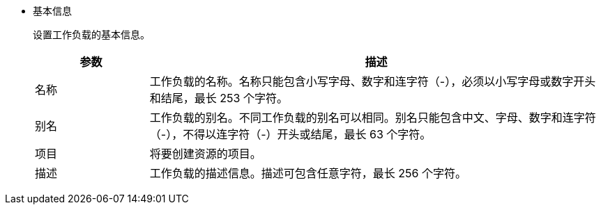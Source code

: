 // :ks_include_id: aaa01b3ba5d6460b9ee0d50de5a5def9
* 基本信息
+
--
设置工作负载的基本信息。

[%header,cols="1a,4a"]
|===
|参数 |描述

|名称
|工作负载的名称。名称只能包含小写字母、数字和连字符（-），必须以小写字母或数字开头和结尾，最长 253 个字符。

|别名
|工作负载的别名。不同工作负载的别名可以相同。别名只能包含中文、字母、数字和连字符（-），不得以连字符（-）开头或结尾，最长 63 个字符。

ifndef::kubefed[]
|项目
|将要创建资源的项目。
endif::[]

|描述
|工作负载的描述信息。描述可包含任意字符，最长 256 个字符。
|===
--
